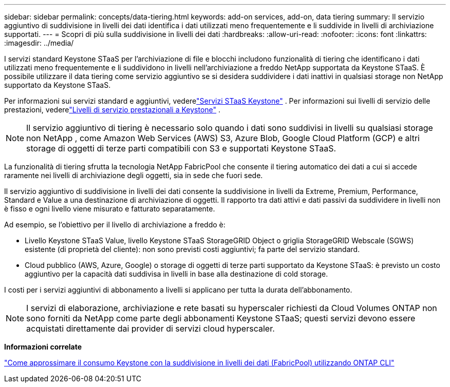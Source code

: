 ---
sidebar: sidebar 
permalink: concepts/data-tiering.html 
keywords: add-on services, add-on, data tiering 
summary: Il servizio aggiuntivo di suddivisione in livelli dei dati identifica i dati utilizzati meno frequentemente e li suddivide in livelli di archiviazione supportati. 
---
= Scopri di più sulla suddivisione in livelli dei dati
:hardbreaks:
:allow-uri-read: 
:nofooter: 
:icons: font
:linkattrs: 
:imagesdir: ../media/


[role="lead"]
I servizi standard Keystone STaaS per l'archiviazione di file e blocchi includono funzionalità di tiering che identificano i dati utilizzati meno frequentemente e li suddividono in livelli nell'archiviazione a freddo NetApp supportata da Keystone STaaS.  È possibile utilizzare il data tiering come servizio aggiuntivo se si desidera suddividere i dati inattivi in qualsiasi storage non NetApp supportato da Keystone STaaS.

Per informazioni sui servizi standard e aggiuntivi, vederelink:../concepts/supported-storage-services.html["Servizi STaaS Keystone"] .  Per informazioni sui livelli di servizio delle prestazioni, vederelink:../concepts/service-levels.html["Livelli di servizio prestazionali a Keystone"] .


NOTE: Il servizio aggiuntivo di tiering è necessario solo quando i dati sono suddivisi in livelli su qualsiasi storage non NetApp , come Amazon Web Services (AWS) S3, Azure Blob, Google Cloud Platform (GCP) e altri storage di oggetti di terze parti compatibili con S3 e supportati Keystone STaaS.

La funzionalità di tiering sfrutta la tecnologia NetApp FabricPool che consente il tiering automatico dei dati a cui si accede raramente nei livelli di archiviazione degli oggetti, sia in sede che fuori sede.

Il servizio aggiuntivo di suddivisione in livelli dei dati consente la suddivisione in livelli da Extreme, Premium, Performance, Standard e Value a una destinazione di archiviazione di oggetti. Il rapporto tra dati attivi e dati passivi da suddividere in livelli non è fisso e ogni livello viene misurato e fatturato separatamente.

Ad esempio, se l'obiettivo per il livello di archiviazione a freddo è:

* Livello Keystone STaaS Value, livello Keystone STaaS StorageGRID Object o griglia StorageGRID Webscale (SGWS) esistente (di proprietà del cliente): non sono previsti costi aggiuntivi; fa parte del servizio standard.
* Cloud pubblico (AWS, Azure, Google) o storage di oggetti di terze parti supportato da Keystone STaaS: è previsto un costo aggiuntivo per la capacità dati suddivisa in livelli in base alla destinazione di cold storage.


I costi per i servizi aggiuntivi di abbonamento a livelli si applicano per tutta la durata dell'abbonamento.


NOTE: I servizi di elaborazione, archiviazione e rete basati su hyperscaler richiesti da Cloud Volumes ONTAP non sono forniti da NetApp come parte degli abbonamenti Keystone STaaS; questi servizi devono essere acquistati direttamente dai provider di servizi cloud hyperscaler.

*Informazioni correlate*

link:https://kb.netapp.com/hybrid/Keystone/AIQ_Dashboard/How_to_approximate_Keystone_Consumption_with_Data_Tiering_(FabricPool)_through_the_ONTAP_cli["Come approssimare il consumo Keystone con la suddivisione in livelli dei dati (FabricPool) utilizzando ONTAP CLI"^]
